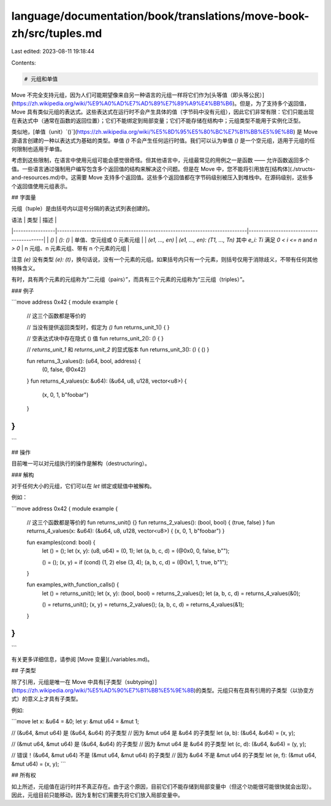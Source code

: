 language/documentation/book/translations/move-book-zh/src/tuples.md
===================================================================

Last edited: 2023-08-11 19:18:44

Contents:

.. code-block:: md

    # 元组和单值

Move 不完全支持元组，因为人们可能期望像来自另一种语言的元组一样将它们作为[头等值（即头等公民）](https://zh.wikipedia.org/wiki/%E9%A0%AD%E7%AD%89%E7%89%A9%E4%BB%B6)。但是，为了支持多个返回值，Move 具有类似元组的表达式。这些表达式在运行时不会产生具体的值（字节码中没有元组），因此它们非常有限：它们只能出现在表达式中（通常在函数的返回位置）；它们不能绑定到局部变量；它们不能存储在结构中；元组类型不能用于实例化泛型。

类似地，[单值（unit）`()`](https://zh.wikipedia.org/wiki/%E5%8D%95%E5%80%BC%E7%B1%BB%E5%9E%8B) 是 Move 源语言创建的一种以表达式为基础的类型。单值 `()` 不会产生任何运行时值。我们可以认为单值 `()` 是一个空元组，适用于元组的任何限制也适用于单值。

考虑到这些限制，在语言中使用元组可能会感觉很奇怪。但其他语言中，元组最常见的用例之一是函数 —— 允许函数返回多个值。一些语言通过强制用户编写包含多个返回值的结构来解决这个问题。但是在 Move 中，您不能将引用放在[结构体](./structs-and-resources.md)中。这需要 Move 支持多个返回值。这些多个返回值都在字节码级别被压入到堆栈中。在源码级别，这些多个返回值使用元组表示。

## 字面量

元组（tuple）是由括号内以逗号分隔的表达式列表创建的。

| 语法            | 类型                                                                        | 描述                                    |
|-----------------|-----------------------------------------------------------------------------|-----------------------------------------|
| `()`            | `(): ()`                                                                    | 单值、空元组或 0 元素元组               |
| `(e1, ..., en)` | `(e1, ..., en): (T1, ..., Tn)` 其中 `e_i: Ti` 满足 `0 < i <= n` and `n > 0` | n 元组、n 元素元组、带有 n 个元素的元组 |

注意 `(e)` 没有类型 `(e): (t)`，换句话说，没有一个元素的元组。如果括号内只有一个元素，则括号仅用于消除歧义，不带有任何其他特殊含义。

有时，具有两个元素的元组称为“二元组（pairs）”，而具有三个元素的元组称为“三元组（triples）”。

### 例子

```move
address 0x42 {
module example {
    // 这三个函数都是等价的

    // 当没有提供返回类型时，假定为 `()`
    fun returns_unit_1() { }

    // 空表达式块中存在隐式 () 值
    fun returns_unit_2(): () { }

    // `returns_unit_1` 和 `returns_unit_2` 的显式版本
    fun returns_unit_3(): () { () }


    fun returns_3_values(): (u64, bool, address) {
        (0, false, @0x42)
    }
    fun returns_4_values(x: &u64): (&u64, u8, u128, vector<u8>) {
        (x, 0, 1, b"foobar")
    }
}
}
```

## 操作

目前唯一可以对元组执行的操作是解构（destructuring）。

### 解构

对于任何大小的元组，它们可以在 `let` 绑定或赋值中被解构。

例如：

```move
address 0x42 {
module example {
    // 这三个函数都是等价的
    fun returns_unit() {}
    fun returns_2_values(): (bool, bool) { (true, false) }
    fun returns_4_values(x: &u64): (&u64, u8, u128, vector<u8>) { (x, 0, 1, b"foobar") }

    fun examples(cond: bool) {
        let () = ();
        let (x, y): (u8, u64) = (0, 1);
        let (a, b, c, d) = (@0x0, 0, false, b"");

        () = ();
        (x, y) = if (cond) (1, 2) else (3, 4);
        (a, b, c, d) = (@0x1, 1, true, b"1");
    }

    fun examples_with_function_calls() {
        let () = returns_unit();
        let (x, y): (bool, bool) = returns_2_values();
        let (a, b, c, d) = returns_4_values(&0);

        () = returns_unit();
        (x, y) = returns_2_values();
        (a, b, c, d) = returns_4_values(&1);
    }
}
}
```

有关更多详细信息，请参阅 [Move 变量](./variables.md)。

## 子类型

除了引用，元组是唯一在 Move 中具有[子类型（subtyping）](https://zh.wikipedia.org/wiki/%E5%AD%90%E7%B1%BB%E5%9E%8B)的类型。元组只有在具有引用的子类型（以协变方式）的意义上才具有子类型。

例如:

```move
let x: &u64 = &0;
let y: &mut u64 = &mut 1;

// (&u64, &mut u64) 是 (&u64, &u64) 的子类型
// 因为 &mut u64 是 &u64 的子类型
let (a, b): (&u64, &u64) = (x, y);

// (&mut u64, &mut u64) 是 (&u64, &u64) 的子类型
// 因为 &mut u64 是 &u64 的子类型
let (c, d): (&u64, &u64) = (y, y);

// 错误！(&u64, &mut u64) 不是 (&mut u64, &mut u64) 的子类型
// 因为 &u64 不是 &mut u64 的子类型
let (e, f): (&mut u64, &mut u64) = (x, y);
```

## 所有权

如上所述，元组值在运行时并不真正存在。由于这个原因，目前它们不能存储到局部变量中（但这个功能很可能很快就会出现）。因此，元组目前只能移动，因为复制它们需要先将它们放入局部变量中。


